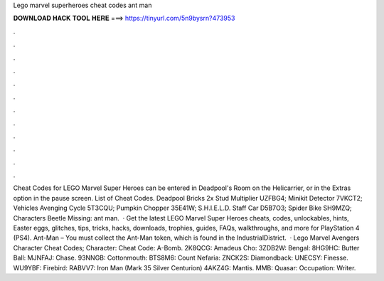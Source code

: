 Lego marvel superheroes cheat codes ant man

𝐃𝐎𝐖𝐍𝐋𝐎𝐀𝐃 𝐇𝐀𝐂𝐊 𝐓𝐎𝐎𝐋 𝐇𝐄𝐑𝐄 ===> https://tinyurl.com/5n9bysrn?473953

.

.

.

.

.

.

.

.

.

.

.

.

Cheat Codes for LEGO Marvel Super Heroes can be entered in Deadpool's Room on the Helicarrier, or in the Extras option in the pause screen. List of Cheat Codes. Deadpool Bricks 2x Stud Multiplier UZFBG4; Minikit Detector 7VKCT2; Vehicles Avenging Cycle 5T3CQU; Pumpkin Chopper 35E41W; S.H.I.E.L.D. Staff Car D5B7O3; Spider Bike SH9MZQ; Characters Beetle Missing: ant man.  · Get the latest LEGO Marvel Super Heroes cheats, codes, unlockables, hints, Easter eggs, glitches, tips, tricks, hacks, downloads, trophies, guides, FAQs, walkthroughs, and more for PlayStation 4 (PS4). Ant-Man – You must collect the Ant-Man token, which is found in the IndustrialDistrict.  · Lego Marvel Avengers Character Cheat Codes; Character: Cheat Code: A-Bomb. 2K8QCG: Amadeus Cho: 3ZDB2W: Bengal: 8HG9HC: Butter Ball: MJNFAJ: Chase. 93NNGB: Cottonmouth: BTS8M6: Count Nefaria: ZNCK2S: Diamondback: UNECSY: Finesse. WU9YBF: Firebird: RABVV7: Iron Man (Mark 35 Silver Centurion) 4AKZ4G: Mantis. MMB: Quasar: Occupation: Writer.